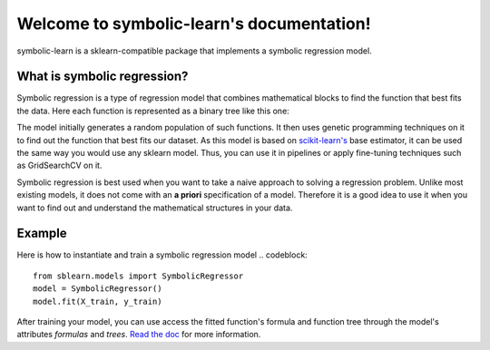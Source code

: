 Welcome to symbolic-learn's documentation!
=======

symbolic-learn is a sklearn-compatible package that implements a symbolic regression model.


What is symbolic regression?
----------------------------

Symbolic regression is a type of regression model that combines mathematical blocks to find the function that best fits the data. Here each function is represented as a binary tree like this one:

.. image:: docs/_static/genetic_program_tree.png
   :alt: Function tree representation : image not found

The model initially generates a random population of such functions. It then uses genetic programming techniques on it to find out the function that best fits our dataset.
As this model is based on `scikit-learn's <http://scikit-learn.org>`_ base estimator, it can be used the same way you would use any sklearn model. Thus, you can use it in pipelines or apply fine-tuning techniques such as GridSearchCV on it.

Symbolic regression is best used when you want to take a naive approach to solving a regression problem. Unlike most existing models, it does not come with an **a priori** specification of a model. Therefore it is a good idea to use it when you want to find out and understand the mathematical structures in your data. 

Example
---------------------------

Here is how to instantiate and train a symbolic regression model
.. codeblock::
    from sblearn.models import SymbolicRegressor
    model = SymbolicRegressor()
    model.fit(X_train, y_train)

After training your model, you can use access the fitted function's formula and function tree through the model's attributes `formulas` and `trees`. `Read the doc <http://example.com>`_ for more information.